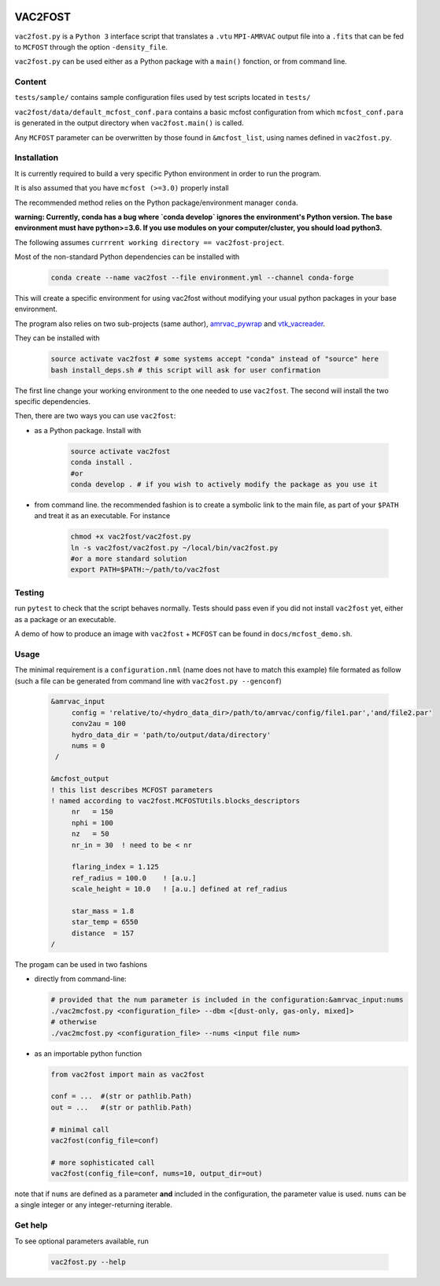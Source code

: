 .. image:: http://img.shields.io/badge/powered%20by-AstroPy-orange.svg?style=flat

VAC2FOST
========

``vac2fost.py`` is a ``Python 3`` interface script that translates a
``.vtu`` ``MPI-AMRVAC`` output file into a ``.fits`` that can be fed to
``MCFOST`` through the option ``-density_file``.


``vac2fost.py`` can be used either as a Python package with a ``main()``
fonction, or from command line.


Content
-------

``tests/sample/`` contains sample configuration files used by test
scripts located in ``tests/``

``vac2fost/data/default_mcfost_conf.para`` contains a basic mcfost
configuration from which ``mcfost_conf.para`` is generated in the output
directory when ``vac2fost.main()`` is called.

Any ``MCFOST`` parameter can be overwritten by those found in ``&mcfost_list``,
using names defined in ``vac2fost.py``.


Installation
------------
It is currently required to build a very specific Python environment in order to
run the program.

It is also assumed that you have ``mcfost (>=3.0)`` properly install

The recommended method relies on the Python package/environment manager ``conda``.

.. todo:: gekki

**warning: Currently, conda has a bug where `conda develop` ignores the 
environment's Python version.
The base environment must have python>=3.6. 
If you use modules on your computer/cluster, you should load python3.**


The following assumes ``currrent working directory == vac2fost-project``.

Most of the non-standard Python dependencies can be installed with

    .. code-block:: bash
    
        conda create --name vac2fost --file environment.yml --channel conda-forge

This will create a specific environment for using vac2fost without modifying your
usual python packages in your base environment.

The program also relies on two sub-projects (same author),
amrvac_pywrap_ and vtk_vacreader_.

.. _amrvac_pywrap: https://gitlab.oca.eu/crobert/amrvac-pywrap-project
.. _vtk_vacreader: https://gitlab.oca.eu/crobert/vtk_vacreader-project

They can be installed with

    .. code-block:: bash

        source activate vac2fost # some systems accept "conda" instead of "source" here
        bash install_deps.sh # this script will ask for user confirmation

The first line change your working environment to the one needed to use 
``vac2fost``. The second will install the two specific dependencies.

Then, there are two ways you can use ``vac2fost``:

- as a Python package. Install with

    .. code-block:: bash

        source activate vac2fost
        conda install .
        #or
        conda develop . # if you wish to actively modify the package as you use it


- from command line. the recommended fashion is to create a symbolic link to the
  main file, as part of your ``$PATH`` and treat it as an executable.
  For instance

    .. code-block:: bash
        
        chmod +x vac2fost/vac2fost.py
        ln -s vac2fost/vac2fost.py ~/local/bin/vac2fost.py
        #or a more standard solution
        export PATH=$PATH:~/path/to/vac2fost



Testing
-------

run ``pytest`` to check that the script behaves normally. Tests should
pass even if you did not install ``vac2fost`` yet, either as a package
or an executable.

A demo of how to produce an image with ``vac2fost`` + ``MCFOST`` can
be found in ``docs/mcfost_demo.sh``.


Usage
-----

The minimal requirement is a ``configuration.nml`` (name does not have
to match this example) file formated as follow (such a file can be
generated from command line with ``vac2fost.py --genconf``)

 .. code:: fortran

           &amrvac_input
                config = 'relative/to/<hydro_data_dir>/path/to/amrvac/config/file1.par','and/file2.par'
                conv2au = 100
                hydro_data_dir = 'path/to/output/data/directory'
                nums = 0
            /

           &mcfost_output
           ! this list describes MCFOST parameters
           ! named according to vac2fost.MCFOSTUtils.blocks_descriptors
                nr   = 150
                nphi = 100
                nz   = 50
                nr_in = 30  ! need to be < nr

                flaring_index = 1.125
                ref_radius = 100.0    ! [a.u.]
                scale_height = 10.0   ! [a.u.] defined at ref_radius

                star_mass = 1.8
                star_temp = 6550
                distance  = 157
           /


The progam can be used in two fashions

* directly from command-line:

  .. code:: bash

            # provided that the num parameter is included in the configuration:&amrvac_input:nums
            ./vac2mcfost.py <configuration_file> --dbm <[dust-only, gas-only, mixed]>
            # otherwise
            ./vac2mcfost.py <configuration_file> --nums <input file num>

* as an importable python function

  .. code:: python

            from vac2fost import main as vac2fost

            conf = ...  #(str or pathlib.Path)
            out = ...   #(str or pathlib.Path)

	    # minimal call
            vac2fost(config_file=conf)

	    # more sophisticated call
            vac2fost(config_file=conf, nums=10, output_dir=out)
  
note that if ``nums`` are defined as a parameter **and** included in
the configuration, the parameter value is used.
``nums`` can be a single integer or any integer-returning iterable.

Get help
--------

To see optional parameters available, run

  .. code:: bash

	    vac2fost.py --help
